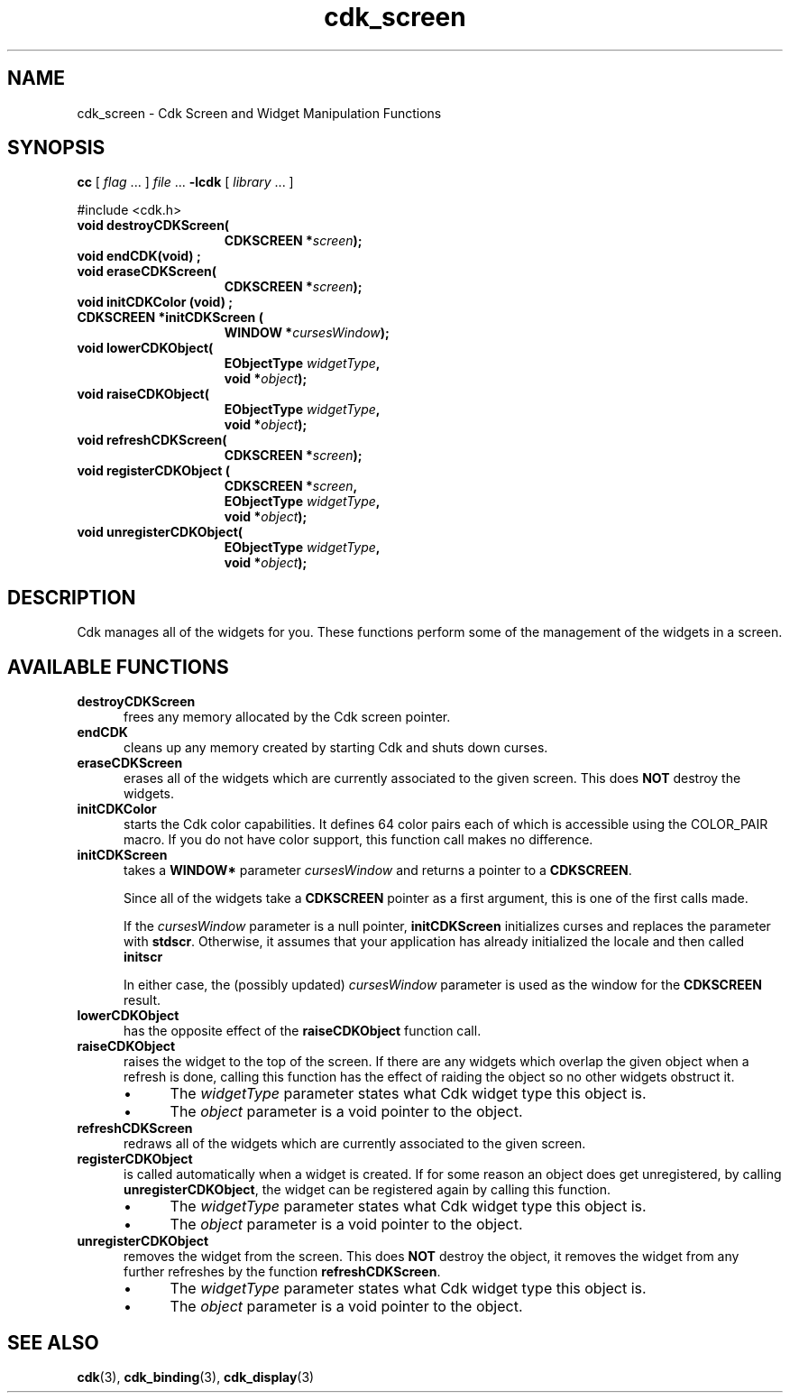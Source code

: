 .\" $Id: cdk_screen.3,v 1.11 2019/02/15 00:23:20 tom Exp $
.\" Bulleted paragraph
.de bP
.ie n  .IP \(bu 4
.el    .IP \(bu 2
..
.de XX
..
.TH cdk_screen 3 2019-02-14 "" "Library calls"
.SH NAME
.XX destroyCDKScreen
.XX endCDK
.XX eraseCDKScreen
.XX initCDKColor
.XX initCDKScreen
.XX lowerCDKObject
.XX raiseCDKObject
.XX refreshCDKScreen
.XX registerCDKObject
.XX unregisterCDKObject
cdk_screen \- Cdk Screen and Widget Manipulation Functions
.SH SYNOPSIS
.LP
.B cc
.RI "[ " "flag" " \|.\|.\|. ] " "file" " \|.\|.\|."
.B \-lcdk
.RI "[ " "library" " \|.\|.\|. ]"
.LP
#include <cdk.h>
.nf
.TP 15
.B "void destroyCDKScreen("
.BI "CDKSCREEN *" "screen");
.TP 15
.B "void endCDK(void)";
.TP 15
.B "void eraseCDKScreen("
.BI "CDKSCREEN *" "screen");
.TP 15
.B "void initCDKColor (void)";
.TP 15
.B "CDKSCREEN *initCDKScreen ("
.BI "WINDOW *" "cursesWindow");
.TP 15
.B "void lowerCDKObject("
.BI "EObjectType " "widgetType",
.BI "void *" "object");
.TP 15
.B "void raiseCDKObject("
.BI "EObjectType " "widgetType",
.BI "void *" "object");
.TP 15
.B "void refreshCDKScreen("
.BI "CDKSCREEN *" "screen");
.TP 15
.B "void registerCDKObject ("
.BI "CDKSCREEN *" "screen",
.BI "EObjectType " "widgetType",
.BI "void *" "object");
.TP 15
.B "void unregisterCDKObject("
.BI "EObjectType " "widgetType",
.BI "void *" "object");
.fi
.SH DESCRIPTION
Cdk manages all of the widgets for you.
These functions perform some of the management of the widgets in a screen.
.SH AVAILABLE FUNCTIONS
.TP 5
.B destroyCDKScreen
frees any memory allocated by the Cdk screen pointer.
.TP 5
.B endCDK
cleans up any memory created by starting Cdk and shuts down curses.
.TP 5
.B eraseCDKScreen
erases all of the widgets which are currently associated to the
given screen.
This does \fBNOT\fR destroy the widgets.
.TP 5
.B initCDKColor
starts the Cdk color capabilities.
It defines 64 color pairs each
of which is accessible using the COLOR_PAIR macro.
If you do not have color
support, this function call makes no difference.
.TP 5
.B initCDKScreen
takes a \fBWINDOW*\fR parameter \fIcursesWindow\fR and returns a
pointer to a \fBCDKSCREEN\fR.
.IP
Since all of the widgets take a
\fBCDKSCREEN\fR pointer as a first argument,
this is one of the first calls made.
.IP
If the \fIcursesWindow\fP parameter is a null pointer,
\fBinitCDKScreen\fP initializes curses and
replaces the parameter with \fBstdscr\fP.
Otherwise, it assumes that your application has already
initialized the locale and then called \fBinitscr\fP
.IP
In either case, the (possibly updated) \fIcursesWindow\fP parameter is
used as the window for the \fBCDKSCREEN\fP result.
.TP 5
.B lowerCDKObject
has the opposite effect of the \fBraiseCDKObject\fR function call.
.TP 5
.B raiseCDKObject
raises the widget to the top of the screen.
If there are any
widgets which overlap the given object when a refresh is done, calling this
function has the effect of raiding the object so no other widgets obstruct it.
.RS
.bP
The \fIwidgetType\fR parameter states what Cdk widget type this object is.
.bP
The \fIobject\fR parameter is a void pointer to the object.
.RE
.TP 5
.B refreshCDKScreen
redraws all of the widgets which are currently associated to the
given screen.
.TP 5
.B registerCDKObject
is called automatically when a widget is created.
If for some
reason an object does get unregistered, by calling \fBunregisterCDKObject\fR,
the widget can be registered again by calling this function.
.RS
.bP
The \fIwidgetType\fR parameter states what Cdk widget type this object is.
.bP
The \fIobject\fR parameter is a void pointer to the object.
.RE
.TP 5
.B unregisterCDKObject
removes the widget from the screen.
This does \fBNOT\fR destroy
the object, it removes the widget from any further refreshes by the function
\fBrefreshCDKScreen\fR.
.RS
.bP
The \fIwidgetType\fR parameter states what Cdk widget
type this object is.
.bP
The \fIobject\fR parameter is a void pointer to the object.
.RE
.SH SEE ALSO
.BR cdk (3),
.BR cdk_binding (3),
.BR cdk_display (3)

